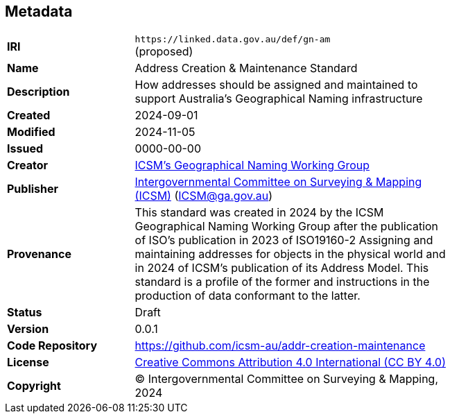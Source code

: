 == Metadata

[width=75%, frame=none, grid=none, cols="2,5"]
|===
|**IRI** | `+https://linked.data.gov.au/def/gn-am+` +
(proposed)
|**Name** | Address Creation & Maintenance Standard
|**Description** | How addresses should be assigned and maintained to support Australia’s Geographical Naming infrastructure
|**Created** | 2024-09-01
|**Modified** | 2024-11-05
|**Issued** | 0000-00-00
|**Creator** | https://linked.data.gov.au/org/icsm-addrwg[ICSM's Geographical Naming Working Group]
|**Publisher** | https://linked.data.gov.au/org/icsm[Intergovernmental Committee on Surveying & Mapping (ICSM)] (ICSM@ga.gov.au)
|**Provenance** | This standard was created in 2024 by the ICSM Geographical Naming Working Group after the publication of ISO's publication in 2023 of ISO19160-2 Assigning and maintaining addresses for objects in the physical world and in 2024 of ICSM's publication of its Address Model. This standard is a profile of the former and instructions in the production of data conformant to the latter.
|**Status** | Draft
|**Version** | 0.0.1
|**Code Repository** | https://github.com/icsm-au/addr-creation-maintenance
|**License** | https://creativecommons.org/licenses/by/4.0/[Creative Commons Attribution 4.0 International (CC BY 4.0)]
|**Copyright** | &copy; Intergovernmental Committee on Surveying & Mapping, 2024
|===
